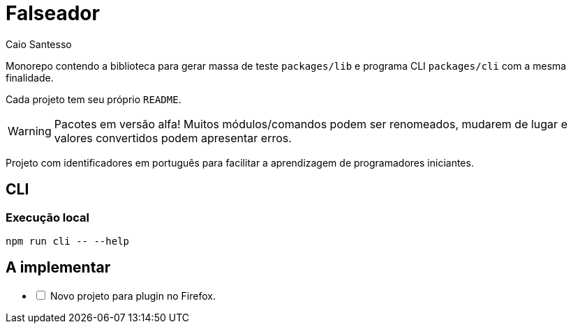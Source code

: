 = Falseador
Caio Santesso
:description: any

Monorepo contendo a biblioteca para gerar massa de teste `packages/lib` e programa CLI `packages/cli` com a mesma finalidade.

Cada projeto tem seu próprio `README`.

WARNING: Pacotes em versão alfa!
Muitos módulos/comandos podem ser renomeados, mudarem de lugar e valores convertidos podem apresentar erros.

:toc: auto

Projeto com identificadores em português para facilitar a aprendizagem de programadores iniciantes.

== CLI

=== Execução local

[source,shell]
----
npm run cli -- --help
----

== A implementar

[%interactive]
* [ ] Novo projeto para plugin no Firefox.
